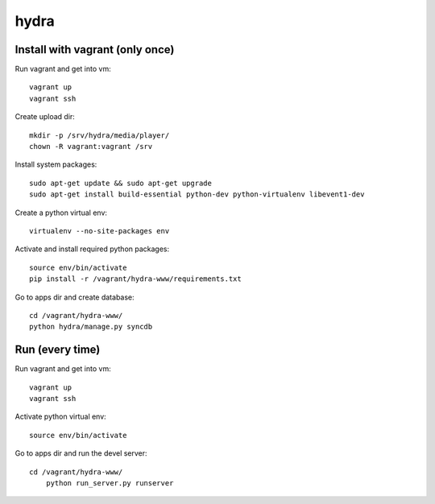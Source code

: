 hydra
========


Install with vagrant (only once)
--------------------------------

Run vagrant and get into vm::

    vagrant up
    vagrant ssh

Create upload dir::

    mkdir -p /srv/hydra/media/player/
    chown -R vagrant:vagrant /srv

Install system packages::

    sudo apt-get update && sudo apt-get upgrade
    sudo apt-get install build-essential python-dev python-virtualenv libevent1-dev 

Create a python virtual env::

    virtualenv --no-site-packages env

Activate and install required python packages::

    source env/bin/activate
    pip install -r /vagrant/hydra-www/requirements.txt

Go to apps dir and create database::

    cd /vagrant/hydra-www/
    python hydra/manage.py syncdb


Run (every time)
----------------

Run vagrant and get into vm::

    vagrant up
    vagrant ssh

Activate python virtual env::

    source env/bin/activate

Go to apps dir and run the devel server::

    cd /vagrant/hydra-www/
	python run_server.py runserver